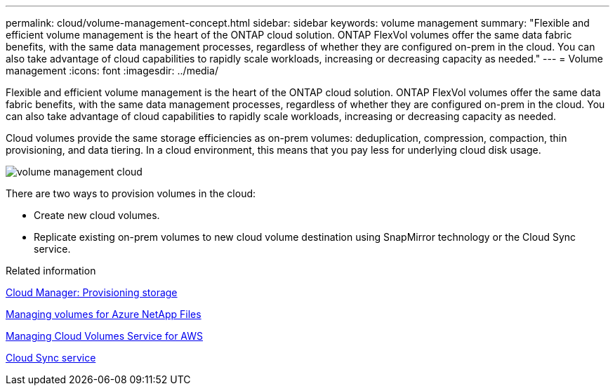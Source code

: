 ---
permalink: cloud/volume-management-concept.html
sidebar: sidebar
keywords: volume management
summary: "Flexible and efficient volume management is the heart of the ONTAP cloud solution. ONTAP FlexVol volumes offer the same data fabric benefits, with the same data management processes, regardless of whether they are configured on-prem in the cloud. You can also take advantage of cloud capabilities to rapidly scale workloads, increasing or decreasing capacity as needed."
---
= Volume management
:icons: font
:imagesdir: ../media/

[.lead]
Flexible and efficient volume management is the heart of the ONTAP cloud solution. ONTAP FlexVol volumes offer the same data fabric benefits, with the same data management processes, regardless of whether they are configured on-prem in the cloud. You can also take advantage of cloud capabilities to rapidly scale workloads, increasing or decreasing capacity as needed.

Cloud volumes provide the same storage efficiencies as on-prem volumes: deduplication, compression, compaction, thin provisioning, and data tiering. In a cloud environment, this means that you pay less for underlying cloud disk usage.

image::../media/volume-management-cloud.png[]

There are two ways to provision volumes in the cloud:

* Create new cloud volumes.
* Replicate existing on-prem volumes to new cloud volume destination using SnapMirror technology or the Cloud Sync service.

.Related information

https://docs.netapp.com/us-en/occm/task_provisioning_storage.html[Cloud Manager: Provisioning storage]

https://docs.netapp.com/us-en/occm/task_manage_anf.html[Managing volumes for Azure NetApp Files]

https://docs.netapp.com/us-en/occm/task_manage_cvs_aws.html[Managing Cloud Volumes Service for AWS]

https://cloud.netapp.com/cloud-sync-service[Cloud Sync service]
